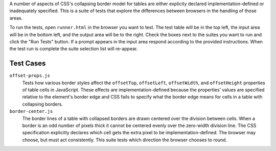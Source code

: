 A number of aspects of CSS's collapsing border model for tables are
either explicity declared implementation-defined or inadequately
specified. This is a suite of tests that explore the differences
between browsers in the handling of those areas.

To run the tests, open ``runner.html`` in the browser you want to test.
The test table will be in the top left, the input area will be in the
bottom left, and the output area will be to the right. Check the boxes
next to the suites you want to run and click the "Run Tests" button. If
a prompt appears in the input area respond according to the provided
instructions. When the test run is complete the suite selection list
will re-appear.

Test Cases
==========

``offset-props.js``
    Tests how various border styles affect the ``offsetTop``,
    ``offsetLeft``, ``offsetWidth``, and ``offsetHeight`` properties of
    table cells in JavaScript. These effects are implementation-defined
    because the properties' values are specified relative to the
    element's border edge and CSS fails to specify what the border edge
    means for cells in a table with collapsing borders.

``border-center.js``
    The border lines of a table with collapsed borders are drawn
    centered over the division between cells. When a border is an odd
    number of pixels thick it cannot be centered evenly over the
    zero-width division line. The CSS specification explicitly declares
    which cell gets the extra pixel to be implementation-defined. The
    browser may choose, but must act consistently. This suite tests
    which direction the browser chooses to round.


.. vim: se sts=4 sw=4 et :miv
